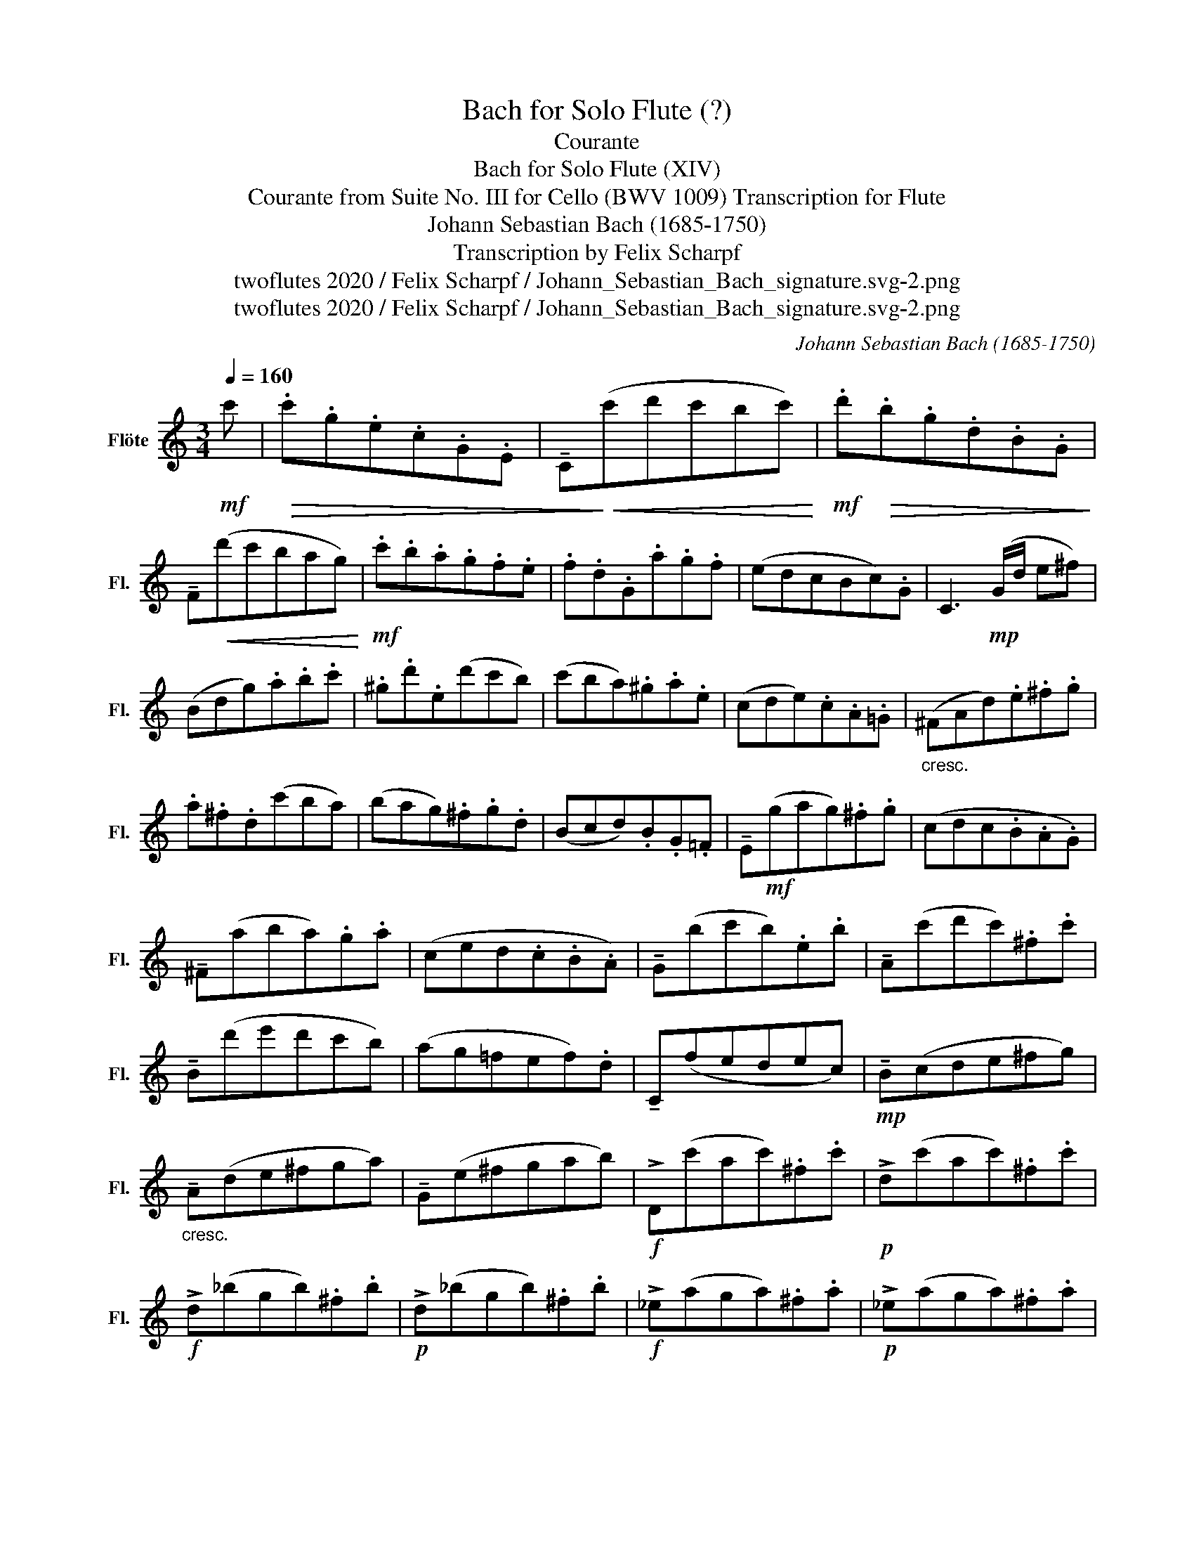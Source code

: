X:1
T:Bach for Solo Flute (?)
T:Courante
T:Bach for Solo Flute (XIV)
T:Courante from Suite No. III for Cello (BWV 1009) Transcription for Flute 
T:Johann Sebastian Bach (1685-1750)
T:Transcription by Felix Scharpf
T:twoflutes 2020 / Felix Scharpf / Johann_Sebastian_Bach_signature.svg-2.png
T:twoflutes 2020 / Felix Scharpf / Johann_Sebastian_Bach_signature.svg-2.png
C:Johann Sebastian Bach (1685-1750)
Z:twoflutes 2020 / Felix Scharpf / Johann_Sebastian_Bach_signature.svg-2.png
L:1/8
Q:1/4=160
M:3/4
K:C
V:1 treble nm="Flöte" snm="Fl."
V:1
!mf! c' |!>(! .c'.g.e.c.G.E | !tenuto!C!>)!!<(!(c'd'c'bc')!<)! |!mf! .d'!>(!.b.g.d.B.G!>)! | %4
 !tenuto!F!<(!(d'c'bag)!<)! |!mf! .c'.b.a.g.f.e | .f.d.G.a.g.f | (edcBc).G | C3!mp! (G/d/ e^f) | %9
 (Bdg).a.b.c' | .^g.d'.e(d'c'b) | (c'ba).^g.a.e | (cde).c.A.=G |"_cresc." (^FAd).e.^f.g | %14
 .a.^f.d(c'ba) | (bag).^f.g.d | (Bcd).B.G.=F | !tenuto!E!mf!(gag).^f.g | (cdc.B.A.G) | %19
 !tenuto!^F(aba).g.a | (ced.c.B.A) | !tenuto!G(bc'b).e.b | !tenuto!A(c'd'c').^f.c' | %23
 !tenuto!B(d'e'd'c'b) | (ag=fef).d | !tenuto!C(fedec) |!mp! !tenuto!B(cde^fg) | %27
"_cresc." !tenuto!A(de^fga) | !tenuto!G(e^fgab) |!f! !>!D(c'ac').^f.c' |!p! !>!d(c'ac').^f.c' | %31
!f! !>!d(_bgb).^f.b |!p! !>!d(_bgb).^f.b |!f! !>!_e(aga).^f.a |!p! !>!_e(aga).^f.a | %35
!mp!!<(! (c'a^f).d.A.^F!<)! |!mf! !tenuto!D3 (d^fa) | (bc'd').a.b.g | (abc').g.a.^f | %39
 .g(dec).A.^f | G4 z ::!mf! d' |!>(! .d'.b.g.d.B.d!>)! | (fdBAB).G |!mp! !tenuto!C(fed).e.g | %45
 (c'd'e').b.c'.a | (fga).e.f.d | .B(abc'd'b) | (^g^fg).a.b.g | !>!.e.b.^g.e.e'.d | %50
 !>!.c.a.e.c.B.=g | !>!.A.f.c.A.G.e | !>!.F.d.A.F.E.c | !tenuto!D(c'bc'd'^g) | %54
 !tenuto!C(e'd'c'ba) | .e(d'c'ba^g) |!f! .a.e.d.c.d.e | A3!mp! (a/b/ c'/b/c'/a/) | .g.e.c.e.g._b | %59
 !>!E(d'c'_bag) | .a(fef).c.f | .A.c.F(aga) | (_bag).f.e.g | .^c.e.G(_BAG) | (FEF).G.A.F | %65
 .D.F.A(def) | .^G(fedcB) | (!>!Acf).a.f.d | !>!B(agfed) | (!>!cea).c'.a.f | !>!d(c'bagf) | %71
 (!>!egc').e'.c'.a | !>!f(e'd'c'ba) | .b.d'.b.g.d.B |!f! !>!G(fdf).B.f |!p! !>!G(fdf).B.f | %76
!f! !>!G(_ece).B.e |!p! !>!G(_ece).B.e |!f! !>!_A(dcd).B.d |!p! !>!_A!<(!(dcd).B.d | %80
 (fG).B.d.f.b!<)! |!f! d'3 .c'.b.a | (gfe).g.f.d | (edc).e.d.B |1 .c.g.a.f.d.b | c'4 z :|2 %86
[Q:1/4=120]"_rit." .c[Q:1/4=110].g.a[Q:1/4=100].f[Q:1/4=90].d[Q:1/4=80].b | c'4 z |] %88


